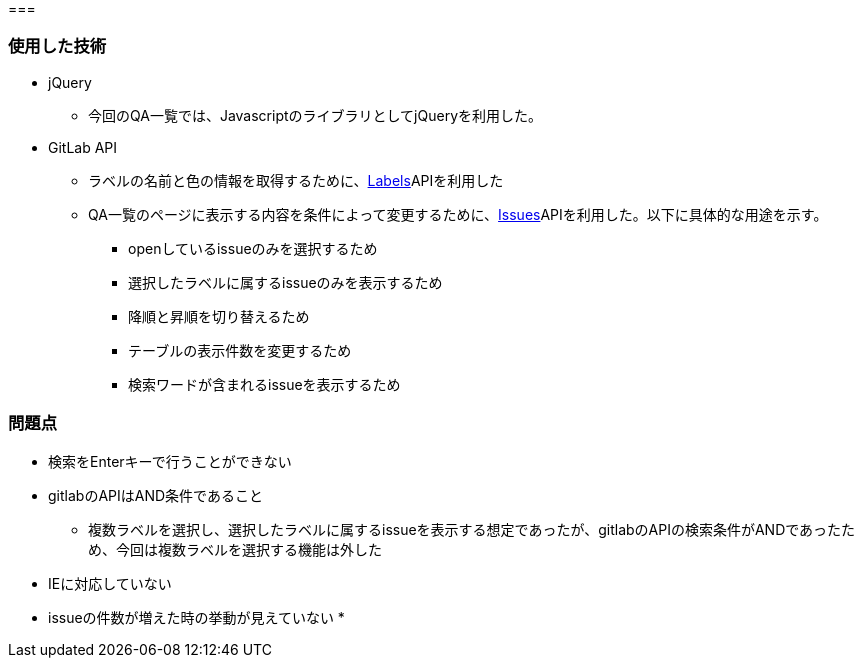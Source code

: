 === 


=== 使用した技術
* jQuery
**  今回のQA一覧では、JavascriptのライブラリとしてjQueryを利用した。

* GitLab API
** ラベルの名前と色の情報を取得するために、link:https://docs.gitlab.com/ee/api/labels.html[Labels]APIを利用した
** QA一覧のページに表示する内容を条件によって変更するために、link:https://docs.gitlab.com/ee/api/issues.html#list-project-issues[Issues]APIを利用した。以下に具体的な用途を示す。
*** openしているissueのみを選択するため
*** 選択したラベルに属するissueのみを表示するため
*** 降順と昇順を切り替えるため
*** テーブルの表示件数を変更するため
*** 検索ワードが含まれるissueを表示するため


=== 問題点
* 検索をEnterキーで行うことができない
* gitlabのAPIはAND条件であること
** 複数ラベルを選択し、選択したラベルに属するissueを表示する想定であったが、gitlabのAPIの検索条件がANDであったため、今回は複数ラベルを選択する機能は外した
* IEに対応していない
* issueの件数が増えた時の挙動が見えていない
* 
